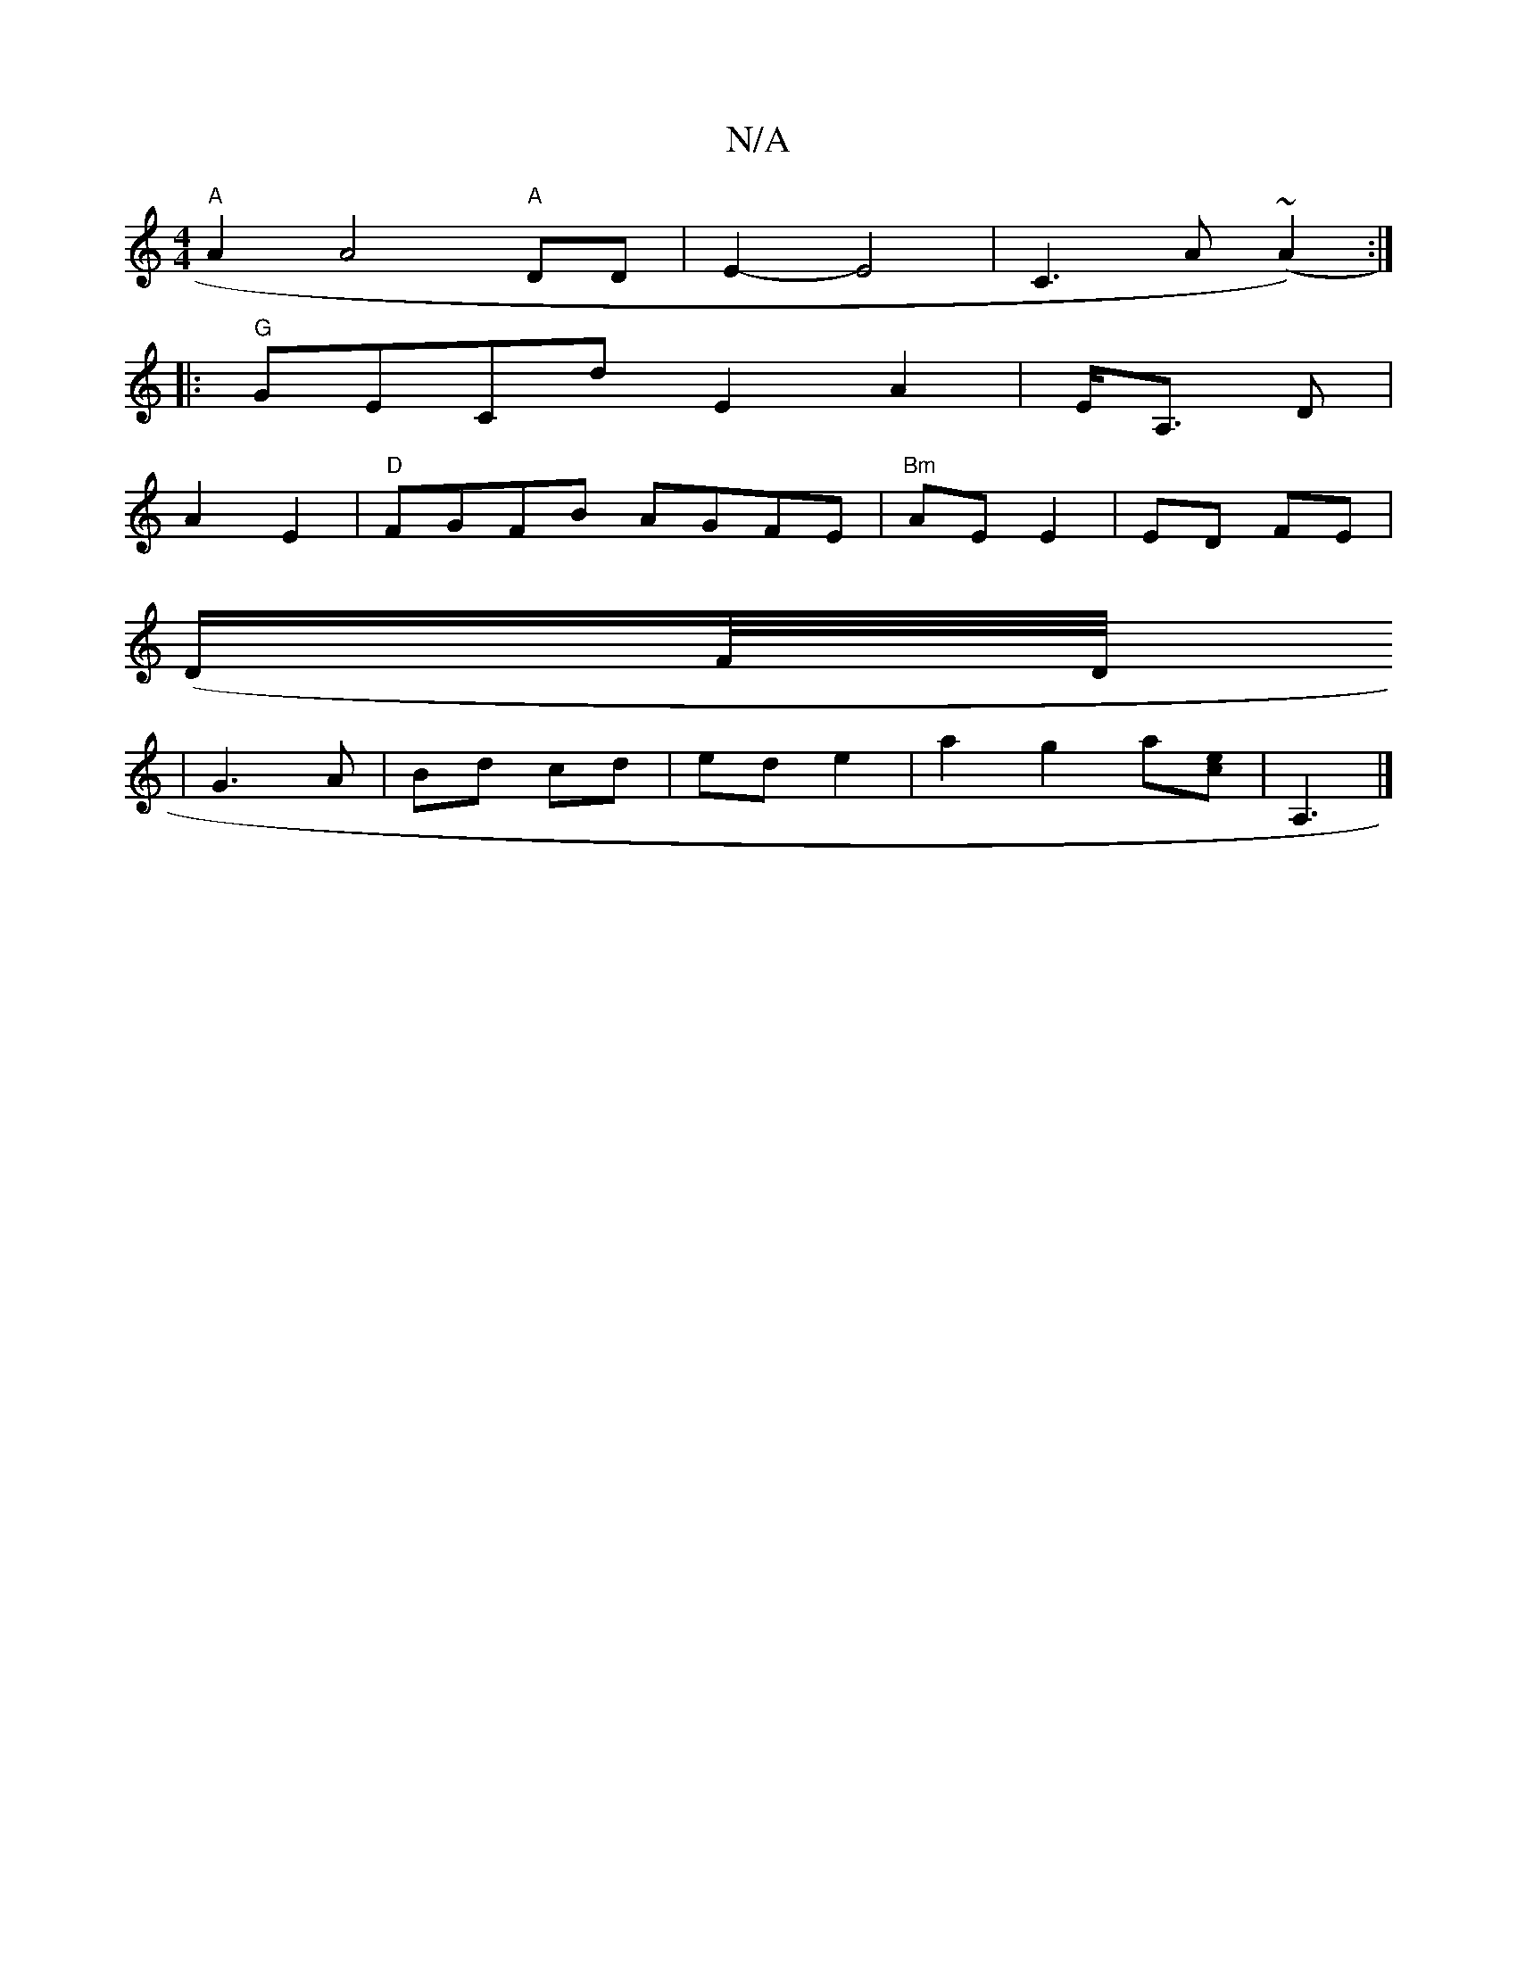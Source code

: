 X:1
T:N/A
M:4/4
R:N/A
K:Cmajor
"A"A2A4 "A"DD | E2- E4 | C3A (~A2) :|
|: "G"GECd E2 A2|E<A, D|
A2 E2 | "D"FGFB AGFE|"Bm" AE E2 | ED FE |
(D/F//D/4
|G3 A | Bd cd | ed e2 | a2 g2 a[ec] | A,3 |]

^FD|E/E/F FA | G2-E2 D2|FB cA|E3E |
FEE